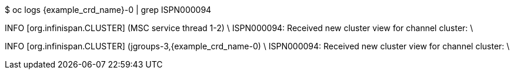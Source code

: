 $ oc logs {example_crd_name}-0 | grep ISPN000094

INFO  [org.infinispan.CLUSTER] (MSC service thread 1-2) \
ISPN000094: Received new cluster view for channel cluster: \
[{example_crd_name}-0|0] (1) [{example_crd_name}-0]

INFO  [org.infinispan.CLUSTER] (jgroups-3,{example_crd_name-0) \
ISPN000094: Received new cluster view for channel cluster: \
[{example_crd_name}-0|1] (2) [{example_crd_name}-0, {example_crd_name}-1]
